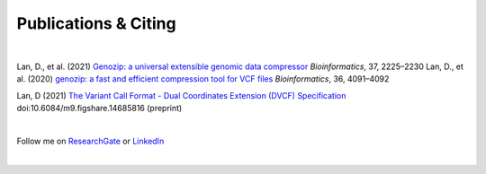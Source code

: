 Publications & Citing
=====================

|

Lan, D., et al. (2021) `Genozip: a universal extensible genomic data compressor <https://www.researchgate.net/publication/349347156_Genozip_-_A_Universal_Extensible_Genomic_Data_Compressor>`_ *Bioinformatics*, 37, 2225–2230
Lan, D., et al. (2020) `genozip: a fast and efficient compression tool for VCF files <https://www.researchgate.net/publication/341408805_genozip_a_fast_and_efficient_compression_tool_for_VCF_files>`_ *Bioinformatics*, 36, 4091–4092

Lan, D (2021) `The Variant Call Format - Dual Coordinates Extension (DVCF) Specification <https://www.researchgate.net/publication/351904893_The_Variant_Call_Format_Dual_Coordinates_Extension_DVCF_Specification>`_ doi:10.6084/m9.figshare.14685816 (preprint)

|

Follow me on `ResearchGate <https://www.researchgate.net/profile/Divon-Lan>`_ or `LinkedIn <https://www.linkedin.com/in/divonlan>`_

|

